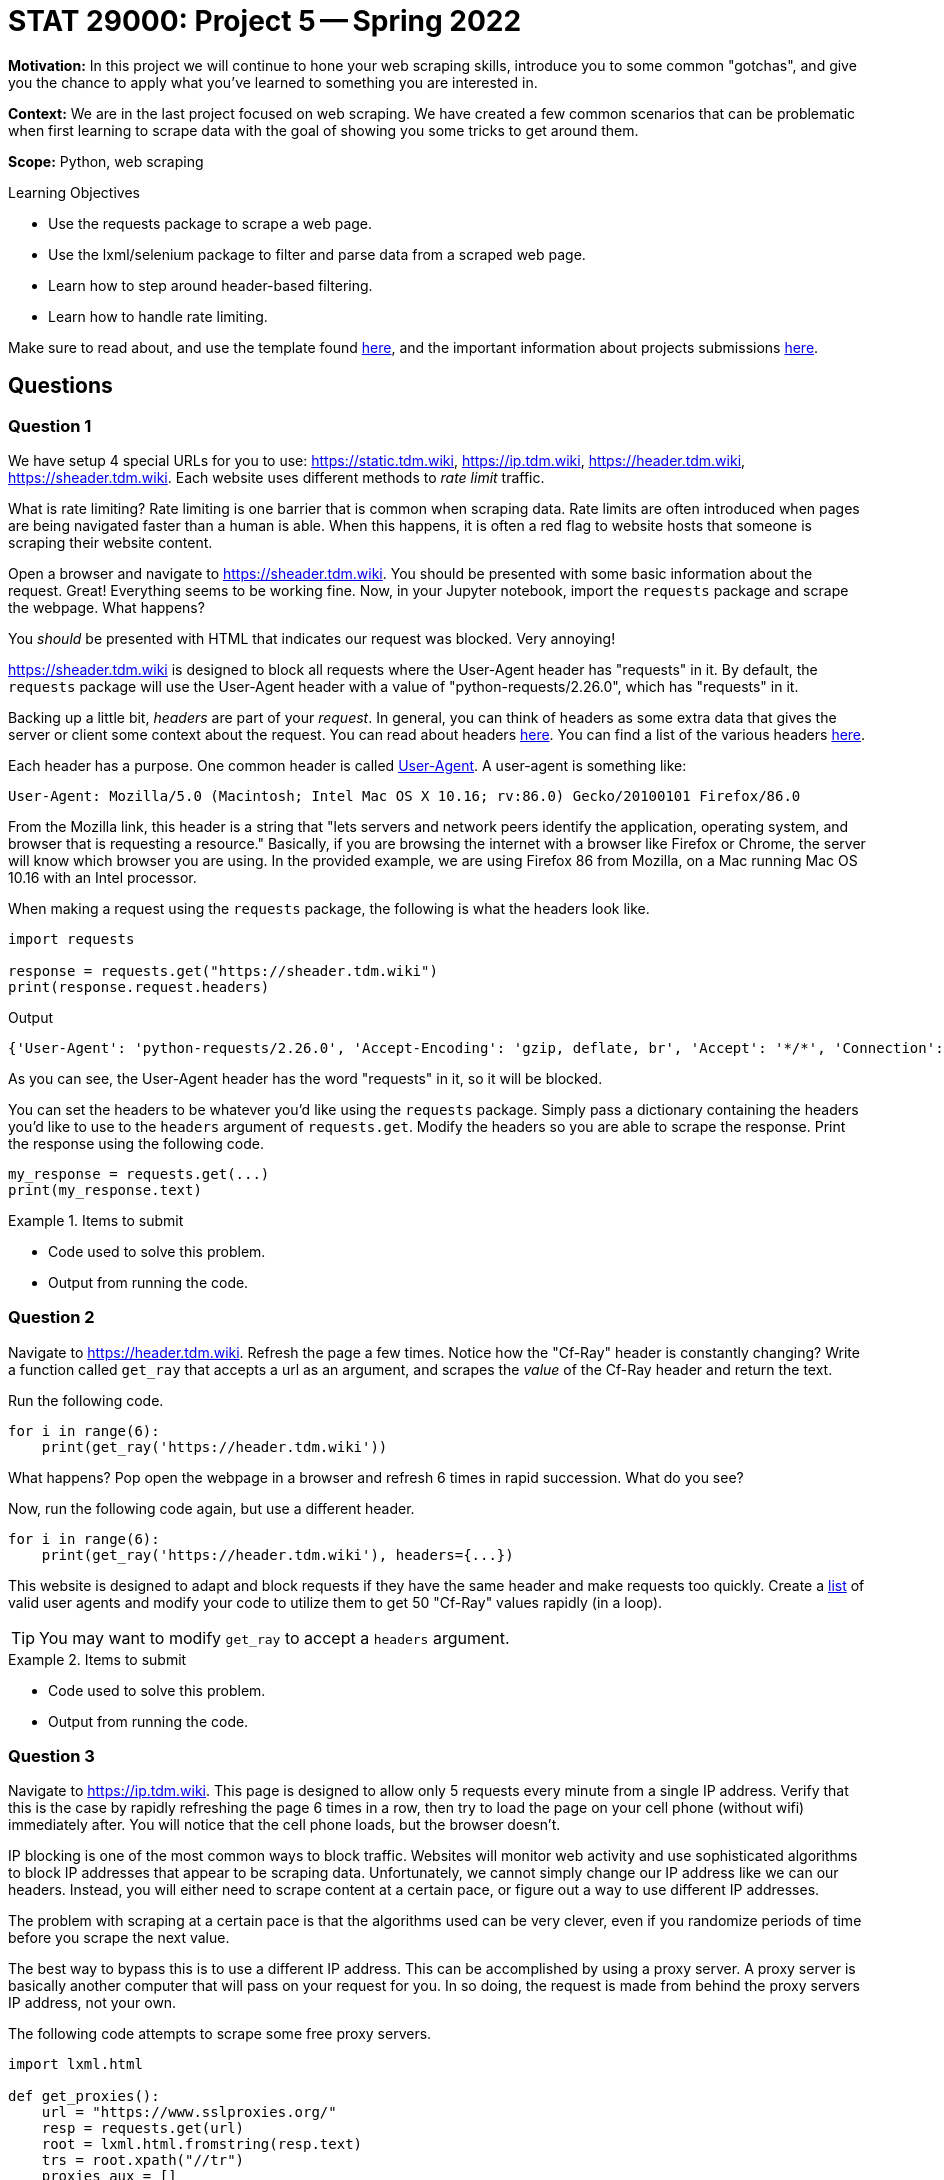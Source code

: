 = STAT 29000: Project 5 -- Spring 2022

**Motivation:** In this project we will continue to hone your web scraping skills, introduce you to some common "gotchas", and give you the chance to apply what you've learned to something you are interested in.

**Context:** We are in the last project focused on web scraping. We have created a few common scenarios that can be problematic when first learning to scrape data with the goal of showing you some tricks to get around them.

**Scope:** Python, web scraping 

.Learning Objectives
****
- Use the requests package to scrape a web page.
- Use the lxml/selenium package to filter and parse data from a scraped web page.
- Learn how to step around header-based filtering.
- Learn how to handle rate limiting. 
****

Make sure to read about, and use the template found xref:templates.adoc[here], and the important information about projects submissions xref:submissions.adoc[here].

== Questions

=== Question 1

We have setup 4 special URLs for you to use: https://static.tdm.wiki, https://ip.tdm.wiki, https://header.tdm.wiki, https://sheader.tdm.wiki. Each website uses different methods to _rate limit_ traffic.

What is rate limiting? Rate limiting is one barrier that is common when scraping data. Rate limits are often introduced when pages are being navigated faster than a human is able. When this happens, it is often a red flag to website hosts that someone is scraping their website content.

Open a browser and navigate to https://sheader.tdm.wiki. You should be presented with some basic information about the request. Great! Everything seems to be working fine. Now, in your Jupyter notebook, import the `requests` package and scrape the webpage. What happens?

You _should_ be presented with HTML that indicates our request was blocked. Very annoying!

https://sheader.tdm.wiki is designed to block all requests where the User-Agent header has "requests" in it. By default, the `requests` package will use the User-Agent header with a value of "python-requests/2.26.0", which has "requests" in it. 

Backing up a little bit, _headers_ are part of your _request_. In general, you can think of headers as some extra data that gives the server or client some context about the request. You can read about headers https://developer.mozilla.org/en-US/docs/Glossary/Request_header[here]. You can find a list of the various headers https://developer.mozilla.org/en-US/docs/Web/HTTP/Headers[here]. 

Each header has a purpose. One common header is called https://developer.mozilla.org/en-US/docs/Web/HTTP/Headers/User-Agent[User-Agent]. A user-agent is something like:

----
User-Agent: Mozilla/5.0 (Macintosh; Intel Mac OS X 10.16; rv:86.0) Gecko/20100101 Firefox/86.0
----

From the Mozilla link, this header is a string that "lets servers and network peers identify the application, operating system, and browser that is requesting a resource." Basically, if you are browsing the internet with a browser like Firefox or Chrome, the server will know which browser you are using. In the provided example, we are using Firefox 86 from Mozilla, on a Mac running Mac OS 10.16 with an Intel processor.

When making a request using the `requests` package, the following is what the headers look like.

[source,python]
----
import requests

response = requests.get("https://sheader.tdm.wiki")
print(response.request.headers)
----

.Output
----
{'User-Agent': 'python-requests/2.26.0', 'Accept-Encoding': 'gzip, deflate, br', 'Accept': '*/*', 'Connection': 'keep-alive'}
----

As you can see, the User-Agent header has the word "requests" in it, so it will be blocked.

You can set the headers to be whatever you'd like using the `requests` package. Simply pass a dictionary containing the headers you'd like to use to the `headers` argument of `requests.get`. Modify the headers so you are able to scrape the response. Print the response using the following code.

[source,python]
----
my_response = requests.get(...)
print(my_response.text)
----

.Items to submit
====
- Code used to solve this problem.
- Output from running the code.
====

=== Question 2

Navigate to https://header.tdm.wiki. Refresh the page a few times. Notice how the "Cf-Ray" header is constantly changing? Write a function called `get_ray` that accepts a url as an argument, and scrapes the _value_ of the Cf-Ray header and return the text.

Run the following code.

[source,python]
----
for i in range(6):
    print(get_ray('https://header.tdm.wiki'))
----

What happens? Pop open the webpage in a browser and refresh 6 times in rapid succession. What do you see?

Now, run the following code again, but use a different header.

[source,python]
----
for i in range(6):
    print(get_ray('https://header.tdm.wiki'), headers={...})
----

This website is designed to adapt and block requests if they have the same header and make requests too quickly. Create a https://github.com/tamimibrahim17/List-of-user-agents[list] of valid user agents and modify your code to utilize them to get 50 "Cf-Ray" values rapidly (in a loop).

[TIP]
====
You may want to modify `get_ray` to accept a `headers` argument.
====

.Items to submit
====
- Code used to solve this problem.
- Output from running the code.
====

=== Question 3

Navigate to https://ip.tdm.wiki. This page is designed to allow only 5 requests every minute from a single IP address. Verify that this is the case by rapidly refreshing the page 6 times in a row, then try to load the page on your cell phone (without wifi) immediately after. You will notice that the cell phone loads, but the browser doesn't.

IP blocking is one of the most common ways to block traffic. Websites will monitor web activity and use sophisticated algorithms to block IP addresses that appear to be scraping data. Unfortunately, we cannot simply change our IP address like we can our headers. Instead, you will either need to scrape content at a certain pace, or figure out a way to use different IP addresses. 

The problem with scraping at a certain pace is that the algorithms used can be very clever, even if you randomize periods of time before you scrape the next value. 

The best way to bypass this is to use a different IP address. This can be accomplished by using a proxy server. A proxy server is basically another computer that will pass on your request for you. In so doing, the request is made from behind the proxy servers IP address, not your own.

The following code attempts to scrape some free proxy servers.

[source,python]
----
import lxml.html

def get_proxies():
    url = "https://www.sslproxies.org/"
    resp = requests.get(url)
    root = lxml.html.fromstring(resp.text)
    trs = root.xpath("//tr")
    proxies_aux = []
    for e in trs[1:]:
        ip = e.xpath(".//td")[0].text
        port = e.xpath(".//td")[1].text
        proxies_aux.append(f"{ip}:{port}")
    
    proxies = []
    for proxy in proxies_aux[:25]:
        proxies.append({'http': f'http://{proxy}', 'https': f'http://{proxy}'})
        
    return proxies
----

Play around with the code and test proxy servers out until you find one that works. The following code should help get you started.

[source,python]
----
p = get_proxies()
resp = requests.get("https://ip.tdm.wiki", proxies=p[0], verify=False, headers={'User-Agent': f"{my_user_agents[0]}"}, timeout=15)
print(resp.text)
----

A couple of notes:

- `timeout` is set to 15 seconds, because it is likely the proxy will not work if it takes longer than 15 seconds to respond.
- We set a user-agent header so some proxy servers won't automatically block our requests.

Once you get and print a successful response, you can quit! As you will see, unless you pay for a working set of proxy servers, it is very difficult to combat having your IP blocked.

.Items to submit
====
- Code used to solve this problem.
- Output from running the code.
====

=== Question 4

Test out https://static.tdm.wiki. This page is designed to only allow x requests per period of time, regardless of the IP address or headers.

Write code that scrapes 50 Cf-Ray values from the page. If you attempt to scrape them too quickly, you will get an error. Specifically, `response.status_code` will be 429 instead of 200.

[source,python]
----
resp = requests.get("https://static.tdm.wiki")
resp.status_code # will be 429 if you scrape too quickly
----

Different websites have different rules. One way to combat this defensive mechanism is to use exponential backoff. Exponential backoff is a system whereby you scrape a page until you receive some sort of error, then you wait x seconds before scraping again. Each time you receive an error, the wait time increases exponentially.

There is a really cool package that does this for us! Use the https://pypi.org/project/backoff/[backoff] package to accomplish this task.

.Items to submit
====
- Code used to solve this problem.
- Output from running the code.
====

=== Question 5

For this question you can do either of the following for full credit.

**Option 1:** Figure out how many requests (_r_) per time period (_p_) you can make to https://static.tdm.wiki. Keep in mind that the server will only respond to _r_ requests per time period (_p_) -- this means that fellow students requests will count towards the quota. Figure out _r_ and _p_. Answers do not need to be exact.

**Option 2:** Use your new found scraping skills to scrape data from a website we have not yet scraped, and do _something_ with that data. You could create a graphic, perform some sort of analysis, anything at all. The only request is that you put in a good effort, and scrape at least 100 "units", where a "unit" is simply 1 thing you are scraping. For example, if I was scraping baseball game data, I would need to scrape 100 players heights, or 100 games' scores, etc. Again, we aren't going to try to take points off if things are not exact -- just have fun with it and put in a small effort!

.Items to submit
====
- Code used to solve this problem.
- Output from running the code.
====

[WARNING]
====
_Please_ make sure to double check that your submission is complete, and contains all of your code and output before submitting. If you are on a spotty internet connect    ion, it is recommended to download your submission after submitting it to make sure what you _think_ you submitted, was what you _actually_ submitted.
                                                                                                                             
In addition, please review our xref:book:projects:submissions.adoc[submission guidelines] before submitting your project.
====

